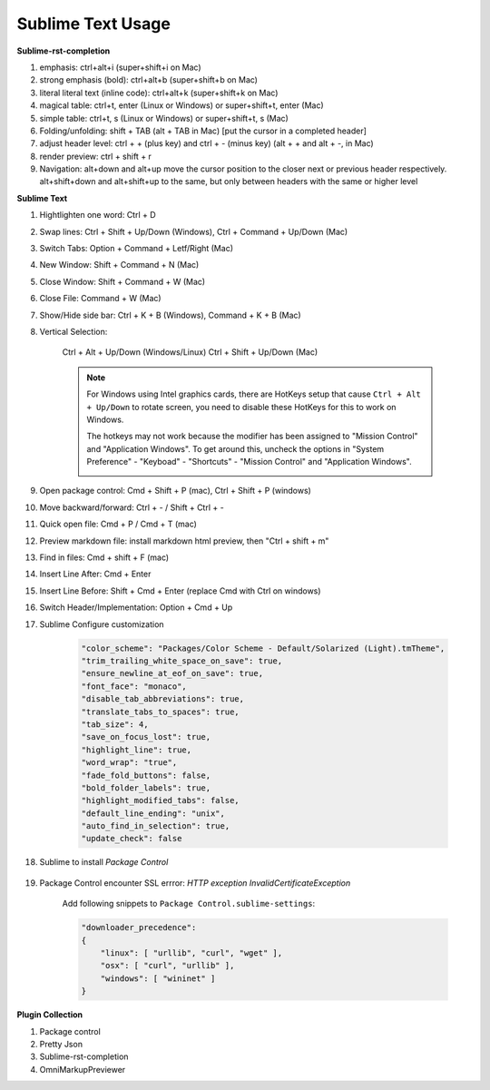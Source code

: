 ******************
Sublime Text Usage
******************

**Sublime-rst-completion**

#. emphasis: ctrl+alt+i (super+shift+i on Mac)
#. strong emphasis (bold):  ctrl+alt+b (super+shift+b on Mac)
#. literal literal text (inline code): ctrl+alt+k (super+shift+k on Mac)
#. magical table: ctrl+t, enter (Linux or Windows) or super+shift+t, enter (Mac)
#. simple table: ctrl+t, s (Linux or Windows) or super+shift+t, s (Mac)
#. Folding/unfolding: shift + TAB (alt + TAB in Mac) [put the cursor in a completed header]
#. adjust header level: ctrl + + (plus key) and ctrl + - (minus key) (alt + + and alt + -, in Mac)
#. render preview: ctrl + shift + r
#. Navigation: alt+down and alt+up move the cursor position to the closer next or previous header respectively.
   alt+shift+down and alt+shift+up to the same, but only between headers with the same or higher level

**Sublime Text**

#. Hightlighten one word: Ctrl + D
#. Swap lines: Ctrl + Shift + Up/Down (Windows), Ctrl + Command + Up/Down (Mac)
#. Switch Tabs: Option + Command + Letf/Right (Mac)
#. New Window: Shift + Command + N (Mac)
#. Close Window: Shift + Command + W (Mac)
#. Close File: Command + W (Mac)
#. Show/Hide side bar: Ctrl + K + B (Windows), Command + K + B (Mac)

#. Vertical Selection:

    Ctrl + Alt + Up/Down (Windows/Linux)
    Ctrl + Shift + Up/Down (Mac)

    .. note::

        For Windows using Intel graphics cards, there are HotKeys setup that
        cause ``Ctrl + Alt + Up/Down`` to rotate screen, you need to disable
        these HotKeys for this to work on Windows.

        .. image:: images/intel-graphics-options.png

        The hotkeys may not work because the modifier has been assigned to "Mission Control"
        and "Application Windows". To get around this, uncheck the options in "System Preference"
        \- "Keyboad" \- "Shortcuts" \- "Mission Control" and "Application Windows".

        .. image:: images/Mac-MissionControl-shortcuts-setting.png

#. Open package control: Cmd + Shift + P (mac), Ctrl + Shift + P (windows)
#. Move backward/forward: Ctrl + - / Shift + Ctrl + -
#. Quick open file: Cmd + P / Cmd + T (mac)
#. Preview markdown file: install markdown html preview, then "Ctrl + shift + m"
#. Find in files: Cmd + shift + F (mac)
#. Insert Line After: Cmd + Enter
#. Insert Line Before: Shift + Cmd + Enter (replace Cmd with Ctrl on windows)
#. Switch Header/Implementation: Option + Cmd + Up

#. Sublime Configure customization

    .. code-block:: json

        "color_scheme": "Packages/Color Scheme - Default/Solarized (Light).tmTheme",
        "trim_trailing_white_space_on_save": true,
        "ensure_newline_at_eof_on_save": true,
        "font_face": "monaco",
        "disable_tab_abbreviations": true,
        "translate_tabs_to_spaces": true,
        "tab_size": 4,
        "save_on_focus_lost": true,
        "highlight_line": true,
        "word_wrap": "true",
        "fade_fold_buttons": false,
        "bold_folder_labels": true,
        "highlight_modified_tabs": false,
        "default_line_ending": "unix",
        "auto_find_in_selection": true,
        "update_check": false

#. Sublime to install  *Package Control*

    .. code-block:: sh
        :caption: For sublime 3

        import urllib.request,os,hashlib;
        h = '6f4c264a24d933ce70df5dedcf1dcaee' + 'ebe013ee18cced0ef93d5f746d80ef60';
        pf = 'Package Control.sublime-package';
        ipp = sublime.installed_packages_path();
        urllib.request.install_opener( urllib.request.build_opener( urllib.request.ProxyHandler()) );
        by = urllib.request.urlopen( 'http://packagecontrol.io/' + pf.replace(' ', '%20')).read();
        dh = hashlib.sha256(by).hexdigest();
        print('Error validating download (got %s instead of %s), please try manual install' % (dh, h)) if dh != h else open(os.path.join( ipp, pf), 'wb' ).write(by)

#. Package Control encounter SSL errror: *HTTP exception InvalidCertificateException*

    Add following snippets to ``Package Control.sublime-settings``:

    .. code-block:: json

        "downloader_precedence":
        {
            "linux": [ "urllib", "curl", "wget" ],
            "osx": [ "curl", "urllib" ],
            "windows": [ "wininet" ]
        }

**Plugin Collection**

#. Package control
#. Pretty Json
#. Sublime-rst-completion
#. OmniMarkupPreviewer
